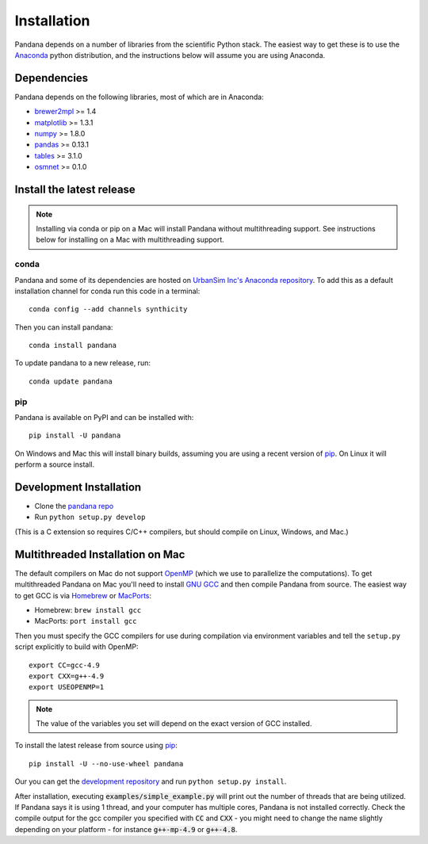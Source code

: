 Installation
============

Pandana depends on a number of libraries from the scientific Python stack.
The easiest way to get these is to use the `Anaconda`_ python distribution,
and the instructions below will assume you are using Anaconda.

Dependencies
------------

Pandana depends on the following libraries, most of which are in Anaconda:

* `brewer2mpl`_ >= 1.4
* `matplotlib`_ >= 1.3.1
* `numpy`_ >= 1.8.0
* `pandas`_ >= 0.13.1
* `tables`_ >= 3.1.0
* `osmnet`_ >= 0.1.0

Install the latest release
--------------------------

.. note::
   Installing via conda or pip on a Mac will install Pandana without
   multithreading support.
   See instructions below for installing on a Mac with multithreading
   support.

conda
~~~~~

Pandana and some of its dependencies are hosted on
`UrbanSim Inc's Anaconda repository <https://anaconda.org/synthicity>`__.
To add this as a default installation channel for conda run this code
in a terminal::

    conda config --add channels synthicity

Then you can install pandana::

    conda install pandana

To update pandana to a new release, run::

    conda update pandana

pip
~~~

Pandana is available on PyPI and can be installed with::

    pip install -U pandana

On Windows and Mac this will install binary builds, assuming you are using
a recent version of `pip`_. On Linux it will perform a source install.

Development Installation
------------------------

* Clone the `pandana repo <https://github.com/udst/pandana>`__
* Run ``python setup.py develop``

(This is a C extension so requires C/C++ compilers, but should compile on
Linux, Windows, and Mac.)

Multithreaded Installation on Mac
---------------------------------

The default compilers on Mac do not support `OpenMP`_ (which we use to
parallelize the computations).
To get multithreaded Pandana on Mac you'll need to install `GNU GCC`_
and then compile Pandana from source.
The easiest way to get GCC is via `Homebrew`_ or `MacPorts`_:

* Homebrew: ``brew install gcc``
* MacPorts: ``port install gcc``

Then you must specify the GCC compilers for use during compilation
via environment variables and tell the ``setup.py`` script explicitly
to build with OpenMP::

    export CC=gcc-4.9
    export CXX=g++-4.9
    export USEOPENMP=1

.. note::

   The value of the variables you set will depend on the
   exact version of GCC installed.

To install the latest release from source using `pip`_::

    pip install -U --no-use-wheel pandana

Our you can get the `development repository <https://github.com/udst/pandana>`__
and run ``python setup.py install``.

After installation, executing :code:`examples/simple_example.py` will print out the
number of threads that are being utilized.  If Pandana says it is using 1
thread, and your computer has multiple cores, Pandana is not installed
correctly.  Check the compile output for the gcc compiler you specified
with :code:`CC` and :code:`CXX` - you might need to change the name slightly depending
on your platform - for instance :code:`g++-mp-4.9` or :code:`g++-4.8`.

.. _Anaconda: http://docs.continuum.io/anaconda/
.. _pip: https://pip.pypa.io/en/latest/
.. _OpenMP: http://openmp.org/wp/
.. _GNU GCC: https://gcc.gnu.org/
.. _Homebrew: http://brew.sh/
.. _MacPorts: https://www.macports.org/
.. _brewer2mpl: https://github.com/jiffyclub/brewer2mpl/wiki
.. _matplotlib: http://matplotlib.org/
.. _numpy: http://www.numpy.org/
.. _pandas: http://pandas.pydata.org/
.. _tables: http://www.pytables.org/
.. _osmnet: http://github.com/udst/osmnet

